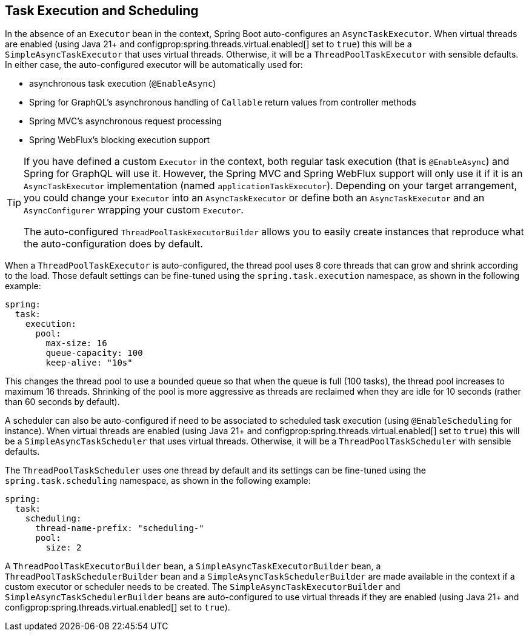[[features.task-execution-and-scheduling]]
== Task Execution and Scheduling
In the absence of an `Executor` bean in the context, Spring Boot auto-configures an `AsyncTaskExecutor`.
When virtual threads are enabled (using Java 21+ and configprop:spring.threads.virtual.enabled[] set to `true`) this will be a `SimpleAsyncTaskExecutor` that uses virtual threads.
Otherwise, it will be a `ThreadPoolTaskExecutor` with sensible defaults.
In either case, the auto-configured executor will be automatically used for:

- asynchronous task execution (`@EnableAsync`)
- Spring for GraphQL's asynchronous handling of `Callable` return values from controller methods
- Spring MVC's asynchronous request processing
- Spring WebFlux's blocking execution support

[TIP]
====
If you have defined a custom `Executor` in the context, both regular task execution (that is `@EnableAsync`) and Spring for GraphQL will use it.
However, the Spring MVC and Spring WebFlux support will only use it if it is an `AsyncTaskExecutor` implementation (named `applicationTaskExecutor`).
Depending on your target arrangement, you could change your `Executor` into an `AsyncTaskExecutor` or define both an `AsyncTaskExecutor` and an `AsyncConfigurer` wrapping your custom `Executor`.

The auto-configured `ThreadPoolTaskExecutorBuilder` allows you to easily create instances that reproduce what the auto-configuration does by default.
====

When a `ThreadPoolTaskExecutor` is auto-configured, the thread pool uses 8 core threads that can grow and shrink according to the load.
Those default settings can be fine-tuned using the `spring.task.execution` namespace, as shown in the following example:

[source,yaml,indent=0,subs="verbatim",configprops,configblocks]
----
	spring:
	  task:
	    execution:
	      pool:
	        max-size: 16
	        queue-capacity: 100
	        keep-alive: "10s"
----

This changes the thread pool to use a bounded queue so that when the queue is full (100 tasks), the thread pool increases to maximum 16 threads.
Shrinking of the pool is more aggressive as threads are reclaimed when they are idle for 10 seconds (rather than 60 seconds by default).

A scheduler can also be auto-configured if need to be associated to scheduled task execution (using `@EnableScheduling` for instance).
When virtual threads are enabled (using Java 21+ and configprop:spring.threads.virtual.enabled[] set to `true`) this will be a `SimpleAsyncTaskScheduler` that uses virtual threads.
Otherwise, it will be a `ThreadPoolTaskScheduler` with sensible defaults.

The `ThreadPoolTaskScheduler` uses one thread by default and its settings can be fine-tuned using the `spring.task.scheduling` namespace, as shown in the following example:

[source,yaml,indent=0,subs="verbatim",configprops,configblocks]
----
	spring:
	  task:
	    scheduling:
	      thread-name-prefix: "scheduling-"
	      pool:
	        size: 2
----

A `ThreadPoolTaskExecutorBuilder` bean, a `SimpleAsyncTaskExecutorBuilder` bean, a `ThreadPoolTaskSchedulerBuilder` bean and a `SimpleAsyncTaskSchedulerBuilder` are made available in the context if a custom executor or scheduler needs to be created.
The `SimpleAsyncTaskExecutorBuilder` and `SimpleAsyncTaskSchedulerBuilder` beans are auto-configured to use virtual threads if they are enabled (using Java 21+ and configprop:spring.threads.virtual.enabled[] set to `true`).
